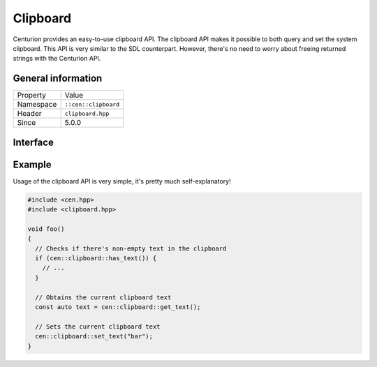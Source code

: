 Clipboard
=========

Centurion provides an easy-to-use clipboard API. The clipboard 
API makes it possible to both query and set the system clipboard. 
This API is very similar to the SDL counterpart. However, there's no need 
to worry about freeing returned strings with the Centurion API.

General information
-------------------
======================  =========================================
  Property               Value
----------------------  -----------------------------------------
Namespace                ``::cen::clipboard``
Header                   ``clipboard.hpp``
Since                    5.0.0
======================  =========================================

Interface
---------

.. doxygennamespace:: cen::clipboard
  :outline:
  :members:

Example
-------

Usage of the clipboard API is very simple, it's pretty much self-explanatory!

.. code-block:: c++
  
  #include <cen.hpp>
  #include <clipboard.hpp>

  void foo() 
  {
    // Checks if there's non-empty text in the clipboard
    if (cen::clipboard::has_text()) {
      // ...
    }
    
    // Obtains the current clipboard text
    const auto text = cen::clipboard::get_text();

    // Sets the current clipboard text
    cen::clipboard::set_text("bar");
  }